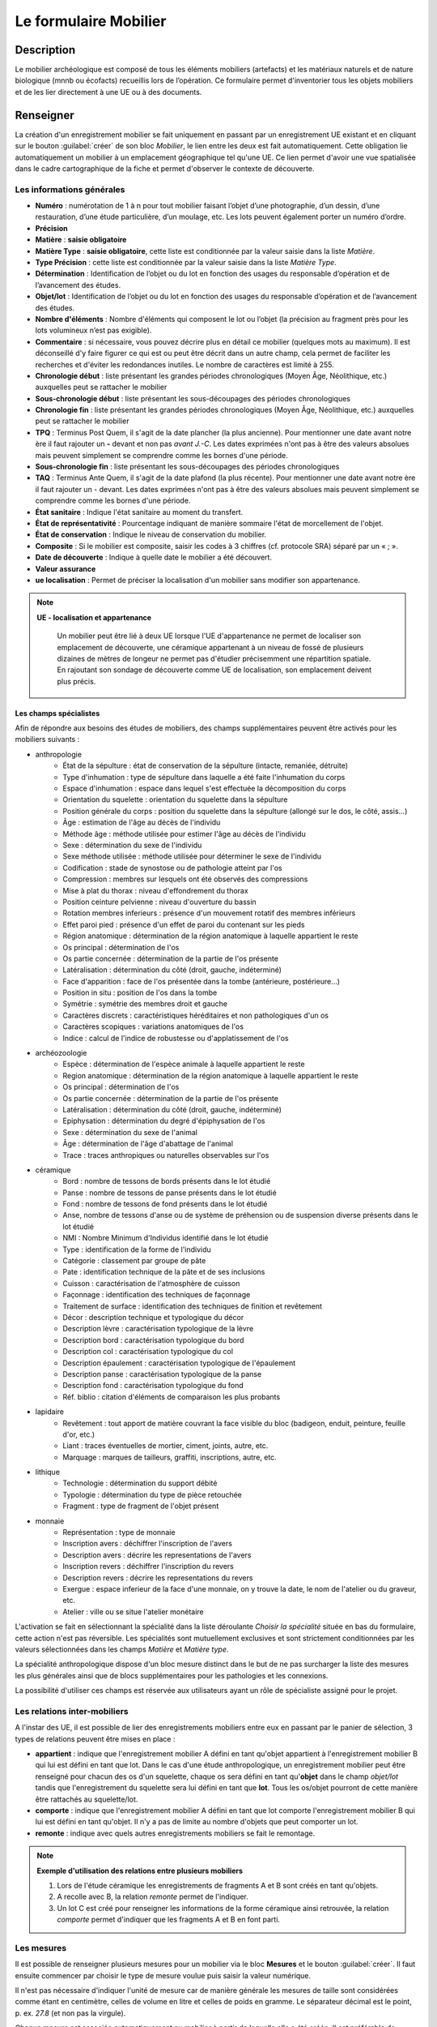 ﻿Le formulaire Mobilier
======================

Description
-----------

Le mobilier archéologique est composé de tous les éléments mobiliers (artefacts) et les matériaux naturels et de nature biologique (mnnb ou écofacts) recueillis lors de l’opération. Ce formulaire permet d'inventorier tous les objets mobiliers et de les lier directement à une UE ou à des documents.

..	figure:: ./fig/diag_mobilier.png 
	:align: center
	:scale: 50%

Renseigner
----------

La création d'un enregistrement mobilier se fait uniquement en passant par un enregistrement UE existant et en cliquant sur le bouton :guilabel:`créer` de son bloc *Mobilier*, le lien entre les deux est fait automatiquement. Cette obligation lie automatiquement un mobilier à un emplacement géographique tel qu'une UE. Ce lien permet d'avoir une vue spatialisée dans le cadre cartographique de la fiche et permet d'observer le contexte de découverte.

Les informations générales
^^^^^^^^^^^^^^^^^^^^^^^^^^

- **Numéro** : numérotation de 1 à n pour tout mobilier faisant l’objet d’une photographie, d’un dessin, d’une restauration, d’une étude particulière, d’un moulage, etc. Les lots peuvent également porter un numéro d’ordre.
- **Précision**

- **Matière** : **saisie obligatoire**
- **Matière Type** : **saisie obligatoire**, cette liste est conditionnée par la valeur saisie dans la liste *Matière*.
- **Type Précision** : cette liste est conditionnée par la valeur saisie dans la liste *Matière Type*.
- **Détermination** : Identification de l’objet ou du lot en fonction des usages du responsable d’opération et de l’avancement des études.

- **Objet/lot** : Identification de l’objet ou du lot en fonction des usages du responsable d’opération et de l’avancement des études.
- **Nombre d'éléments** : Nombre d'éléments qui composent le lot ou l’objet (la précision au fragment près pour les lots volumineux n’est pas exigible).
- **Commentaire** : si nécessaire, vous pouvez décrire plus en détail ce mobilier (quelques mots au maximum). Il est déconseillé d'y faire figurer ce qui est ou peut être décrit dans un autre champ, cela permet de faciliter les recherches et d'éviter les redondances inutiles. Le nombre de caractères est limité à 255.

- **Chronologie début** : liste présentant les grandes périodes chronologiques (Moyen Âge, Néolithique, etc.) auxquelles peut se rattacher le mobilier
- **Sous-chronologie début** : liste présentant les sous-découpages des périodes chronologiques
- **Chronologie fin** : liste présentant les grandes périodes chronologiques (Moyen Âge, Néolithique, etc.) auxquelles peut se rattacher le mobilier
- **TPQ** : Terminus Post Quem, il s'agit de la date plancher (la plus ancienne). Pour mentionner une date avant notre ère il faut rajouter un **-** devant et non pas *avant J.-C*. Les dates exprimées n'ont pas à être des valeurs absolues mais peuvent simplement se comprendre comme les bornes d'une période.
- **Sous-chronologie fin** : liste présentant les sous-découpages des périodes chronologiques
- **TAQ** : Terminus Ante Quem, il s'agit de la date plafond (la plus récente). Pour mentionner une date avant notre ère il faut rajouter un - devant. Les dates exprimées n'ont pas à être des valeurs absolues mais peuvent simplement se comprendre comme les bornes d'une période.

- **État sanitaire** : Indique l'état sanitaire au moment du transfert.
- **État de représentativité** : Pourcentage indiquant de manière sommaire l'état de morcellement de l'objet.
- **État de conservation** : Indique le niveau de conservation du mobilier.
- **Composite** : Si le mobilier est composite, saisir les codes à 3 chiffres (cf. protocole SRA) séparé par un « ; ».
- **Date de découverte** : Indique à quelle date le mobilier a été découvert.
- **Valeur assurance**

- **ue localisation** : Permet de préciser la localisation d'un mobilier sans modifier son appartenance.

.. note::
    **UE - localisation et appartenance**
	
	Un mobilier peut être lié à deux UE lorsque l'UE d'appartenance ne permet de localiser son emplacement de découverte, une céramique appartenant à un niveau de fossé de plusieurs dizaines de mètres de longeur ne permet pas d'étudier précisemment une répartition spatiale. En rajoutant son sondage de découverte comme UE de localisation, son emplacement deivent plus précis.
	
	..  figure:: ./fig/mobilier_ue_localisation.png 
		:align: center
		:scale: 50%


Les champs spécialistes
************************

Afin de répondre aux besoins des études de mobiliers, des champs supplémentaires peuvent être activés pour les mobiliers suivants :

- anthropologie
	- État de la sépulture : état de conservation de la sépulture (intacte, remaniée, détruite)
	- Type d'inhumation : type de sépulture dans laquelle a été faite l'inhumation du corps
	- Espace d'inhumation : espace dans lequel s'est effectuée la décomposition du corps
	- Orientation du squelette : orientation du squelette dans la sépulture
	- Position générale du corps : position du squelette dans la sépulture (allongé sur le dos, le côté, assis...)
	- Âge : estimation de l'âge au décès de l'individu
	- Méthode âge : méthode utilisée pour estimer l'âge au décès de l'individu
	- Sexe : détermination du sexe de l'individu
	- Sexe méthode utilisée : méthode utilisée pour déterminer le sexe de l'individu
	- Codification : stade de synostose ou de pathologie atteint par l'os
	- Compression : membres sur lesquels ont été observés des compressions
	- Mise à plat du thorax : niveau d'effondrement du thorax
	- Position ceinture pelvienne : niveau d'ouverture du bassin
	- Rotation membres inferieurs : présence d'un mouvement rotatif des membres inférieurs
	- Effet paroi pied : présence d'un effet de paroi du contenant sur les pieds
	- Région anatomique : détermination de la région anatomique à laquelle appartient le reste 
	- Os principal : détermination de l'os 
	- Os partie concernée : détermination de la partie de l'os présente
	- Latéralisation : détermination du côté (droit, gauche, indéterminé)
	- Face d'apparition : face de l'os présentée dans la tombe (antérieure, postérieure…)
	- Position in situ : position de l'os dans la tombe
	- Symétrie : symétrie des membres droit et gauche
	- Caractères discrets : caractéristiques héréditaires et non pathologiques d'un os
	- Caractères scopiques : variations anatomiques de l'os
	- Indice : calcul de l'indice de robustesse ou d'applatissement de l'os
- archéozoologie
	- Espèce : détermination de l'espèce animale à laquelle appartient le reste
	- Region anatomique : détermination de la région anatomique à laquelle appartient le reste 
	- Os principal : détermination de l'os 
	- Os partie concernée : détermination de la partie de l'os présente
	- Latéralisation : détermination du côté (droit, gauche, indéterminé)
	- Epiphysation : détermination du degré d'épiphysation de l'os
	- Sexe : détermination du sexe de l'animal
	- Âge : détermination de l'âge d'abattage de l'animal
	- Trace : traces anthropiques ou naturelles observables sur l'os
- céramique
	- Bord : nombre de tessons de bords présents dans le lot étudié
	- Panse : nombre de tessons de panse présents dans le lot étudié
	- Fond : nombre de tessons de fond présents dans le lot étudié
	- Anse, nombre de tessons d'anse ou de système de préhension ou de suspension diverse présents dans le lot étudié
	- NMI : Nombre Minimum d'Individus identifié dans le lot étudié
	- Type : identification de la forme de l'individu 
	- Catégorie : classement par groupe de pâte
	- Pate : identification technique de la pâte et de ses inclusions
	- Cuisson : caractérisation de l'atmosphère de cuisson
	- Façonnage : identification des techniques de façonnage 
	- Traitement de surface : identification des techniques de finition et revêtement
	- Décor : description technique et typologique du décor
	- Description lèvre : caractérisation typologique de la lèvre
	- Description bord : caractérisation typologique du bord
	- Description col : caractérisation typologique du col
	- Description épaulement : caractérisation typologique de l'épaulement
	- Description panse : caractérisation typologique de la panse
	- Description fond : caractérisation typologique du fond
	- Réf. biblio : citation d'éléments de comparaison les plus probants
- lapidaire
	- Revêtement : tout apport de matière couvrant la face visible du bloc (badigeon, enduit, peinture, feuille d'or, etc.)
	- Liant : traces éventuelles de mortier, ciment, joints, autre, etc.
	- Marquage : marques de tailleurs, graffiti, inscriptions, autre, etc.
- lithique
	- Technologie : détermination du support débité
	- Typologie : détermination du type de pièce retouchée
	- Fragment : type de fragment de l'objet présent
- monnaie
	- Représentation : type de monnaie
	- Inscription avers : déchiffrer l'inscription de l'avers
	- Description avers : décrire les representations de l'avers
	- Inscription revers : déchiffrer l'inscription du revers
	- Description revers : décrire les representations du revers
	- Exergue : espace inferieur de la face d'une monnaie, on y trouve la date, le nom de l'atelier ou du graveur, etc.
	- Atelier : ville ou se situe l'atelier monétaire

L'activation se fait en sélectionnant la spécialité dans la liste déroulante *Choisir la spécialité* située en bas du formulaire, cette action n'est pas réversible. Les spécialités sont mutuellement exclusives et sont strictement conditionnées par les valeurs sélectionnées dans les champs *Matière* et *Matière type*.

La spécialité anthropologique dispose d'un bloc mesure distinct dans le but de ne pas surcharger la liste des mesures les plus générales ainsi que de blocs supplémentaires pour les pathologies et les connexions.

La possibilité d'utiliser ces champs est réservée aux utilisateurs ayant un rôle de spécialiste assigné pour le projet.

Les relations inter-mobiliers
^^^^^^^^^^^^^^^^^^^^^^^^^^^^^

A l'instar des UE, il est possible de lier des enregistrements mobiliers entre eux en passant par le panier de sélection, 3 types de relations peuvent être mises en place :

- **appartient** : indique que l'enregistrement mobilier A défini en tant qu'objet appartient à l'enregistrement mobilier B qui lui est défini en tant que lot. Dans le cas d'une étude anthropologique, un enregistrement mobilier peut être renseigné pour chacun des os d'un squelette, chaque os sera défini en tant qu'**objet** dans le champ *objet/lot* tandis que l'enregistrement du squelette sera lui défini en tant que **lot**. Tous les os/objet pourront de cette manière être rattachés au squelette/lot.
- **comporte** : indique que l'enregistrement mobilier A défini en tant que lot comporte l'enregistrement mobilier B qui lui est défini en tant qu'objet. Il n'y a pas de limite au nombre d'objets que peut comporter un lot.
- **remonte** : indique avec quels autres enregistrements mobiliers se fait le remontage.

.. note::
    **Exemple d'utilisation des relations entre plusieurs mobiliers**

    #. Lors de l'étude céramique les enregistrements de fragments A et B sont créés en tant qu'objets.
    #. A recolle avec B, la relation *remonte* permet de l'indiquer.
    #. Un lot C est créé pour renseigner les informations de la forme céramique ainsi retrouvée, la relation *comporte* permet d'indiquer que les fragments A et B en font parti.

Les mesures
^^^^^^^^^^^

Il est possible de renseigner plusieurs mesures pour un mobilier via le bloc **Mesures** et le bouton :guilabel:`créer`. Il faut ensuite commencer par choisir le type de mesure voulue puis saisir la valeur numérique. 

Il n'est pas nécessaire d'indiquer l'unité de mesure car de manière générale les mesures de taille sont considérées comme étant en centimètre, celles de volume en litre et celles de poids en gramme. Le séparateur décimal est le point, p. ex. *27.8* (et non pas la virgule).

Chaque mesure est associée automatiquement au mobilier à partir de laquelle elle a été créée. Il est préférable de supprimer une mesure inutile plutôt que la dissocier.

Les statuts juridiques
^^^^^^^^^^^^^^^^^^^^^^

Chaque enregistrement mobilier peut se voir affecter successivement statuts juridiques différents via le bloc **Statuts juridiques** et le bouton :guilabel:`créer`, chacun de ces statuts doit être datés. Cela permet de conserver un historique des changements de statut d'un mobilier.

Les documents
^^^^^^^^^^^^^

Ce bloc liste tous les documents liés au mobilier courant, chaque ligne représente un document et indique sa série, son dossier ainsi que son numéro identifiant (p. ex. *Administratif - Correspondance - 25*). L'utilisation du bouton :guilabel:`créer` permet de créer un nouveau document qui sera automatiquement lié au mobilier.

Les contenants
^^^^^^^^^^^^^^

Ce bloc liste tous les contenants liés au mobilier courant, chaque ligne représente un contenant. L'utilisation du bouton :guilabel:`créer` permet de créer un nouveau contenant qui sera automatiquement lié au mobilier.

Les traitements
^^^^^^^^^^^^^^^

Ce bloc liste le ou les traitements subis par le mobilier.

Exporter
--------

Il est possible d'exporter au format CSV une sélection de mobilier obtenue en utilisant le moteur de recherche.

Les exports généralistes
^^^^^^^^^^^^^^^^^^^^^^^^

L'export disponible sous le nom *Inventaire du mobilier* se compose des colonnes suivantes :

- Code opération
- Matière
- Type
- Composite
- UE
- Identifiant SRA
- Détermination
- Objet/lot
- Nombre d’éléments
- Remontage
- Poids (g)
- État de conservation
- État sanitaire
- Préservation à envisager
- Numéro contenant
- Type de contenant
- Parcelle de découverte
- Date de découverte
- Chronologie
- TPQ
- TAQ
- Traitement
- Lieu de conservation

L'export disponible sous le nom *Inventaire du mobilier avec géométrie* reprend les mêmes champs en rajoutant une colonne contenant la géométrie au format WKT (voir :ref:`def-wkt`).

L'export disponible sous le nom *Inventaire du mobilier — impression* est beaucoup plus simple que le précédent, il est principalement destiné à l'intégration dans les rapports finaux d'opération et est conforme au protocole SRA :

- UE
- Identifiant : Numéro de mobilier tel que défini par le protocole SRA
- Détermination : rassemble les champs Matière, Type et Détermination 
- Nombre d'éléments
- Poids (g)
- État de conservation
- État sanitaire
- Préservation à envisager
- Parcelle de découverte : obtenue par la localisation de l'UE auquel est affecté l'objet
- Chronologie

Les exports spécialisés
^^^^^^^^^^^^^^^^^^^^^^^^

Ces exports comprennent l'intégralité des champs spécialistes ainsi que toutes les mesures associées aux mobilier, les exports disponibles sont :

- archéozoologie
- anthropologie
- céramique
- lapidaire
- lithique
- monétaire
